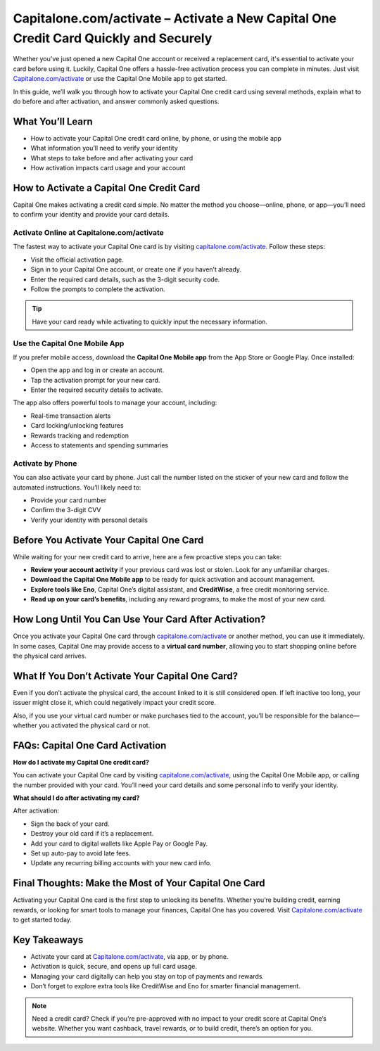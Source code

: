 Capitalone.com/activate – Activate a New Capital One Credit Card Quickly and Securely
=======================================================================================

Whether you've just opened a new Capital One account or received a replacement card, it's essential to activate your card before using it. Luckily, Capital One offers a hassle-free activation process you can complete in minutes. Just visit `Capitalone.com/activate <https://www.capitalone.com/activate>`_ or use the Capital One Mobile app to get started.

.. raw:: html

   <div style="text-align:center; margin: 20px 0;">
     <a href="https://www.capitalone.com/activate" target="_blank" style="
       background-color: #0052cc;
       color: white;
       padding: 12px 24px;
       text-decoration: none;
       border-radius: 6px;
       font-weight: bold;
       display: inline-block;
       font-size: 16px;">
       Activate Your Card at Capitalone.com/activate
     </a>
   </div>


In this guide, we’ll walk you through how to activate your Capital One credit card using several methods, explain what to do before and after activation, and answer commonly asked questions.

What You’ll Learn
------------------

- How to activate your Capital One credit card online, by phone, or using the mobile app  
- What information you’ll need to verify your identity  
- What steps to take before and after activating your card  
- How activation impacts card usage and your account  

How to Activate a Capital One Credit Card
------------------------------------------

Capital One makes activating a credit card simple. No matter the method you choose—online, phone, or app—you’ll need to confirm your identity and provide your card details.

Activate Online at Capitalone.com/activate
^^^^^^^^^^^^^^^^^^^^^^^^^^^^^^^^^^^^^^^^^^

The fastest way to activate your Capital One card is by visiting `capitalone.com/activate <https://www.capitalone.com/activate>`_. Follow these steps:

- Visit the official activation page.  
- Sign in to your Capital One account, or create one if you haven’t already.  
- Enter the required card details, such as the 3-digit security code.  
- Follow the prompts to complete the activation.

.. tip::

   Have your card ready while activating to quickly input the necessary information.

Use the Capital One Mobile App
^^^^^^^^^^^^^^^^^^^^^^^^^^^^^^

If you prefer mobile access, download the **Capital One Mobile app** from the App Store or Google Play. Once installed:

- Open the app and log in or create an account.  
- Tap the activation prompt for your new card.  
- Enter the required security details to activate.

The app also offers powerful tools to manage your account, including:

- Real-time transaction alerts  
- Card locking/unlocking features  
- Rewards tracking and redemption  
- Access to statements and spending summaries  

Activate by Phone
^^^^^^^^^^^^^^^^^

You can also activate your card by phone. Just call the number listed on the sticker of your new card and follow the automated instructions. You’ll likely need to:

- Provide your card number  
- Confirm the 3-digit CVV  
- Verify your identity with personal details  

Before You Activate Your Capital One Card
------------------------------------------

While waiting for your new credit card to arrive, here are a few proactive steps you can take:

- **Review your account activity** if your previous card was lost or stolen. Look for any unfamiliar charges.  
- **Download the Capital One Mobile app** to be ready for quick activation and account management.  
- **Explore tools like Eno**, Capital One’s digital assistant, and **CreditWise**, a free credit monitoring service.  
- **Read up on your card’s benefits**, including any reward programs, to make the most of your new card.

How Long Until You Can Use Your Card After Activation?
-------------------------------------------------------

Once you activate your Capital One card through `capitalone.com/activate <https://www.capitalone.com/activate>`_ or another method, you can use it immediately. In some cases, Capital One may provide access to a **virtual card number**, allowing you to start shopping online before the physical card arrives.

What If You Don’t Activate Your Capital One Card?
--------------------------------------------------

Even if you don’t activate the physical card, the account linked to it is still considered open. If left inactive too long, your issuer might close it, which could negatively impact your credit score.

Also, if you use your virtual card number or make purchases tied to the account, you’ll be responsible for the balance—whether you activated the physical card or not.

FAQs: Capital One Card Activation
----------------------------------

**How do I activate my Capital One credit card?**

You can activate your Capital One card by visiting `capitalone.com/activate <https://www.capitalone.com/activate>`_, using the Capital One Mobile app, or calling the number provided with your card. You’ll need your card details and some personal info to verify your identity.

**What should I do after activating my card?**

After activation:

- Sign the back of your card.  
- Destroy your old card if it’s a replacement.  
- Add your card to digital wallets like Apple Pay or Google Pay.  
- Set up auto-pay to avoid late fees.  
- Update any recurring billing accounts with your new card info.

Final Thoughts: Make the Most of Your Capital One Card
--------------------------------------------------------

Activating your Capital One card is the first step to unlocking its benefits. Whether you’re building credit, earning rewards, or looking for smart tools to manage your finances, Capital One has you covered. Visit `Capitalone.com/activate <https://www.capitalone.com/activate>`_ to get started today.

Key Takeaways
--------------

- Activate your card at `Capitalone.com/activate <https://www.capitalone.com/activate>`_, via app, or by phone.  
- Activation is quick, secure, and opens up full card usage.  
- Managing your card digitally can help you stay on top of payments and rewards.  
- Don’t forget to explore extra tools like CreditWise and Eno for smarter financial management.

.. note::

   Need a credit card? Check if you’re pre-approved with no impact to your credit score at Capital One’s website. Whether you want cashback, travel rewards, or to build credit, there’s an option for you.

